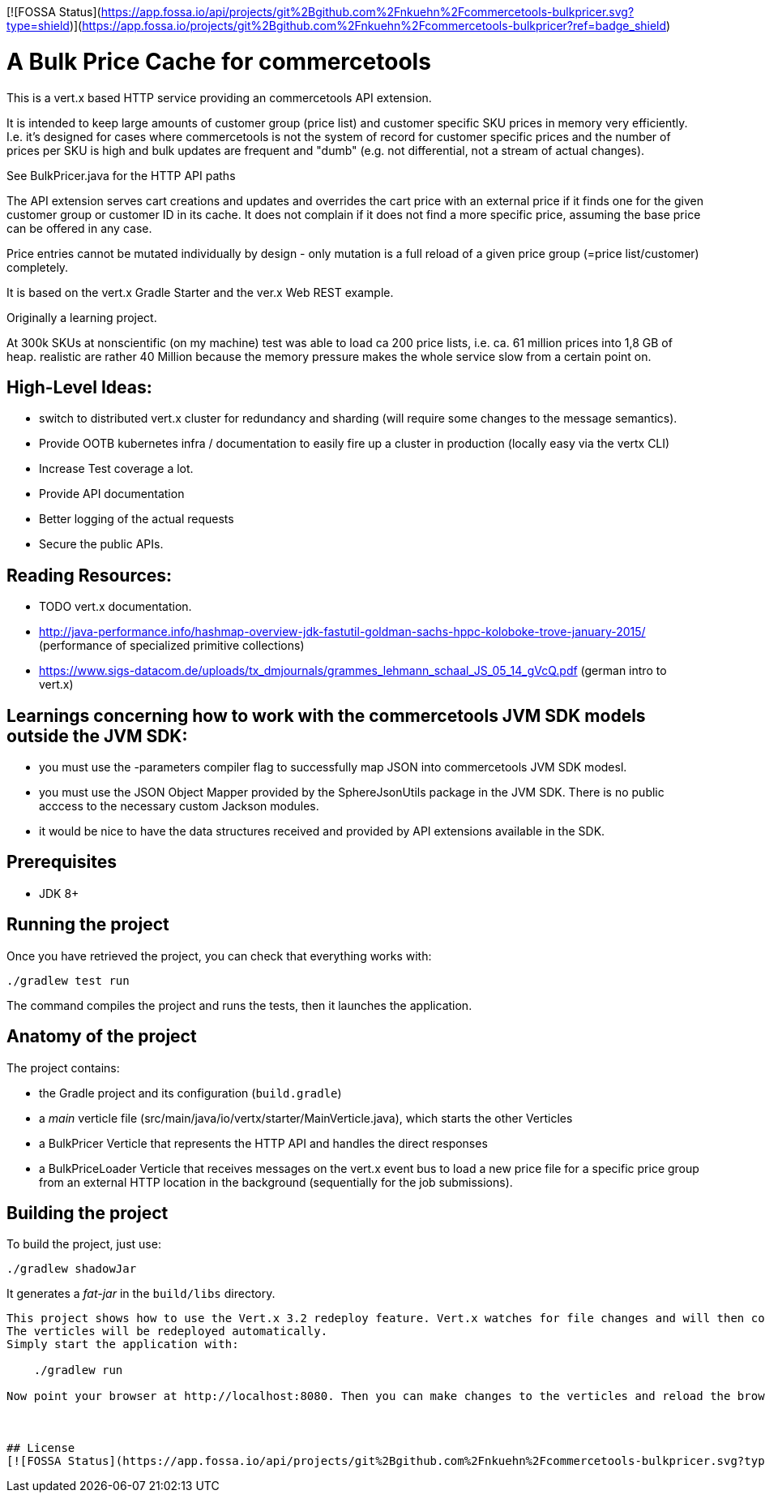 [![FOSSA Status](https://app.fossa.io/api/projects/git%2Bgithub.com%2Fnkuehn%2Fcommercetools-bulkpricer.svg?type=shield)](https://app.fossa.io/projects/git%2Bgithub.com%2Fnkuehn%2Fcommercetools-bulkpricer?ref=badge_shield)

= A Bulk Price Cache for commercetools

This is a vert.x based HTTP service providing an commercetools API extension.

It is intended to keep large amounts of customer group (price list) and customer specific SKU prices in memory very efficiently.
I.e. it's designed for cases where commercetools is not the system of record for customer specific prices and the number of prices per SKU is high and bulk updates are frequent and "dumb" (e.g. not differential, not a stream of actual changes).

See BulkPricer.java for the HTTP API paths

The API extension serves cart creations and updates and overrides the cart price with an external price if it finds one for the given customer group or customer ID in its cache.
It does not complain if it does not find a more specific price, assuming the base price can be offered in any case.

Price entries cannot be mutated individually by design - only mutation is a full reload of a given price group (=price list/customer) completely.

It is based on the vert.x Gradle Starter and the ver.x Web REST example.

Originally a learning project.

At 300k SKUs at nonscientific (on my machine) test was able to load ca 200 price lists, i.e. ca. 61 million prices into 1,8 GB of heap.
realistic are rather 40 Million because the memory pressure makes the whole service slow from a certain point on.

== High-Level Ideas:
 * switch to distributed vert.x cluster for redundancy and sharding (will require some changes to the message semantics).
 * Provide OOTB kubernetes infra / documentation to easily fire up a cluster in production (locally easy via the vertx CLI)
 * Increase Test coverage a lot.
 * Provide API documentation
 * Better logging of the actual requests
 * Secure the public APIs.

== Reading Resources:

 * TODO vert.x documentation.
 * http://java-performance.info/hashmap-overview-jdk-fastutil-goldman-sachs-hppc-koloboke-trove-january-2015/ (performance of specialized primitive collections)
 * https://www.sigs-datacom.de/uploads/tx_dmjournals/grammes_lehmann_schaal_JS_05_14_gVcQ.pdf (german intro to vert.x)


== Learnings concerning how to work with the commercetools JVM SDK models outside the JVM SDK:
 * you must use the -parameters  compiler flag to successfully map JSON into commercetools JVM SDK modesl.
 * you must use the JSON Object Mapper provided by the SphereJsonUtils package in the JVM SDK. There is no public acccess to the necessary custom Jackson modules.
 * it would be nice to have the data structures received and provided by API extensions available in the SDK.

== Prerequisites

* JDK 8+

== Running the project

Once you have retrieved the project, you can check that everything works with:

[source]
----
./gradlew test run
----

The command compiles the project and runs the tests, then  it launches the application.

== Anatomy of the project

The project contains:

* the Gradle project and its configuration (`build.gradle`)
* a _main_ verticle file (src/main/java/io/vertx/starter/MainVerticle.java), which starts the other Verticles
* a BulkPricer Verticle that represents the HTTP API and handles the direct responses
* a BulkPriceLoader Verticle that receives messages on the vert.x event bus to load a new price file for a specific price group from an external HTTP location in the background (sequentially for the job submissions).


== Building the project

To build the project, just use:

----
./gradlew shadowJar
----

It generates a _fat-jar_ in the `build/libs` directory.


-----------
This project shows how to use the Vert.x 3.2 redeploy feature. Vert.x watches for file changes and will then compile these changes.
The verticles will be redeployed automatically.
Simply start the application with:

    ./gradlew run

Now point your browser at http://localhost:8080. Then you can make changes to the verticles and reload the browser.



## License
[![FOSSA Status](https://app.fossa.io/api/projects/git%2Bgithub.com%2Fnkuehn%2Fcommercetools-bulkpricer.svg?type=large)](https://app.fossa.io/projects/git%2Bgithub.com%2Fnkuehn%2Fcommercetools-bulkpricer?ref=badge_large)